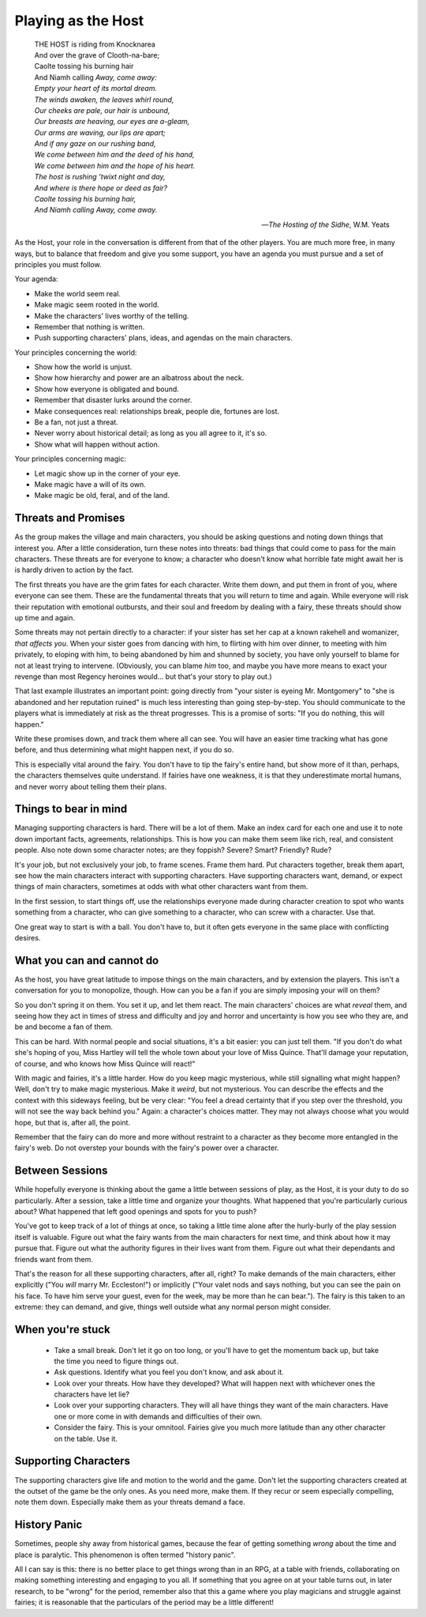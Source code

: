 Playing as the Host
===================

.. epigraph::

   |  THE HOST is riding from Knocknarea
   |  And over the grave of Clooth-na-bare;
   |  Caolte tossing his burning hair
   |  And Niamh calling *Away, come away:*
   |  *Empty your heart of its mortal dream.*
   |  *The winds awaken, the leaves whirl round,*
   |  *Our cheeks are pale, our hair is unbound,*
   |  *Our breasts are heaving, our eyes are a-gleam,*
   |  *Our arms are waving, our lips are apart;*
   |  *And if any gaze on our rushing band,*
   |  *We come between him and the deed of his hand,*
   |  *We come between him and the hope of his heart.*
   |  *The host is rushing ’twixt night and day,*
   |  *And where is there hope or deed as fair?*
   |  *Caolte tossing his burning hair,*
   |  *And Niamh calling Away, come away.*

   -- *The Hosting of the Sidhe*, W.M. Yeats

As the Host, your role in the conversation is different from that of the
other players. You are much more free, in many ways, but to balance that
freedom and give you some support, you have an agenda you must pursue
and a set of principles you must follow.

Your agenda:

-  Make the world seem real.
-  Make magic seem rooted in the world.
-  Make the characters' lives worthy of the telling.
-  Remember that nothing is written.
-  Push supporting characters' plans, ideas, and agendas on the main
   characters.

Your principles concerning the world:

-  Show how the world is unjust.
-  Show how hierarchy and power are an albatross about the neck.
-  Show how everyone is obligated and bound.
-  Remember that disaster lurks around the corner.
-  Make consequences real: relationships break, people die, fortunes are
   lost.
-  Be a fan, not just a threat.
-  Never worry about historical detail; as long as you all agree to it,
   it's so.
-  Show what will happen without action.

Your principles concerning magic:

-  Let magic show up in the corner of your eye.
-  Make magic have a will of its own.
-  Make magic be old, feral, and of the land.

Threats and Promises
--------------------

As the group makes the village and main characters, you should be asking
questions and noting down things that interest you. After a little
consideration, turn these notes into threats: bad things that could come
to pass for the main characters. These threats are for everyone to know;
a character who doesn't know what horrible fate might await her is is
hardly driven to action by the fact.

The first threats you have are the grim fates for each character. Write
them down, and put them in front of you, where everyone can see them.
These are the fundamental threats that you will return to time and
again. While everyone will risk their reputation with emotional
outbursts, and their soul and freedom by dealing with a fairy, these
threats should show up time and again.

Some threats may not pertain directly to a character: if your sister has
set her cap at a known rakehell and womanizer, *that affects you*. When
your sister goes from dancing with him, to flirting with him over
dinner, to meeting with him privately, to eloping with him, to being
abandoned by him and shunned by society, you have only yourself to blame
for not at least trying to intervene. (Obviously, you can blame *him*
too, and maybe you have more means to exact your revenge than most
Regency heroines would... but that's your story to play out.)

That last example illustrates an important point: going directly from
"your sister is eyeing Mr. Montgomery" to "she is abandoned and her
reputation ruined" is much less interesting than going step-by-step.
You should communicate to the players what is immediately at risk as the
threat progresses. This is a promise of sorts: "If you do nothing, this
will happen."

Write these promises down, and track them where all can see. You will
have an easier time tracking what has gone before, and thus determining
what might happen next, if you do so.

This is especially vital around the fairy. You don't have to tip the
fairy's entire hand, but show more of it than, perhaps, the characters
themselves quite understand. If fairies have one weakness, it is that
they underestimate mortal humans, and never worry about telling them
their plans.

Things to bear in mind
----------------------

Managing supporting characters is hard. There will be a lot of them.
Make an index card for each one and use it to note down important facts,
agreements, relationships. This is how you can make them seem like rich,
real, and consistent people. Also note down some character notes; are
they foppish? Severe? Smart? Friendly? Rude?

It's your job, but not exclusively your job, to frame scenes. Frame them
hard. Put characters together, break them apart, see how the main
characters interact with supporting characters. Have supporting
characters want, demand, or expect things of main characters, sometimes
at odds with what other characters want from them.

In the first session, to start things off, use the relationships
everyone made during character creation to spot who wants something from
a character, who can give something to a character, who can screw with a
character. Use that.

One great way to start is with a ball. You don't have to, but it often
gets everyone in the same place with conflicting desires.

What you can and cannot do
--------------------------

As the host, you have great latitude to impose things on the main
characters, and by extension the players. This isn't a conversation for
you to monopolize, though. How can you be a fan if you are simply
imposing your will on them?

So you don't spring it on them. You set it up, and let them react. The
main characters' choices are what *reveal* them, and seeing how they act
in times of stress and difficulty and joy and horror and uncertainty is
how you see who they are, and be and become a fan of them.

This can be hard. With normal people and social situations, it's a bit
easier: you can just tell them. "If you don't do what she's hoping of
you, Miss Hartley will tell the whole town about your love of Miss
Quince. That'll damage your reputation, of course, and who knows how
Miss Quince will react!"

With magic and fairies, it's a little harder. How do you keep magic
mysterious, while still signalling what might happen? Well, don't try to
make magic mysterious. Make it *weird*, but not mysterious. You can
describe the effects and the context with this sideways feeling, but be
very clear: "You feel a dread certainty that if you step over the
threshold, you will not see the way back behind you." Again: a
character's choices matter. They may not always choose what you would
hope, but that is, after all, the point.

Remember that the fairy can do more and more without restraint to a
character as they become more entangled in the fairy's web. Do not
overstep your bounds with the fairy's power over a character.

Between Sessions
----------------

While hopefully everyone is thinking about the game a little between
sessions of play, as the Host, it is your duty to do so particularly.
After a session, take a little time and organize your thoughts. What
happened that you're particularly curious about? What happened that left
good openings and spots for you to push?

You've got to keep track of a lot of things at once, so taking a little
time alone after the hurly-burly of the play session itself is valuable.
Figure out what the fairy wants from the main characters for next time,
and think about how it may pursue that. Figure out what the authority
figures in their lives want from them. Figure out what their dependants
and friends want from them.

That's the reason for all these supporting characters, after all, right?
To make demands of the main characters, either explicitly ("You *will*
marry Mr. Eccleston!") or implicitly ("Your valet nods and says nothing,
but you can see the pain on his face. To have him serve your guest, even
for the week, may be more than he can bear."). The fairy is this taken
to an extreme: they can demand, and give, things well outside what any
normal person might consider.

When you're stuck
-----------------

 - Take a small break. Don't let it go on too long, or you'll have to
   get the momentum back up, but take the time you need to figure things
   out.
 - Ask questions. Identify what you feel you don't know, and ask about
   it.
 - Look over your threats. How have they developed? What will happen
   next with whichever ones the characters have let lie?
 - Look over your supporting characters. They will all have things they
   want of the main characters. Have one or more come in with demands
   and difficulties of their own.
 - Consider the fairy. This is your omnitool. Fairies give you much more
   latitude than any other character on the table. Use it.

Supporting Characters
---------------------

The supporting characters give life and motion to the world and the
game. Don't let the supporting characters created at the outset of the
game be the only ones. As you need more, make them. If they recur or
seem especially compelling, note them down. Especially make them as your
threats demand a face.

History Panic
-------------

Sometimes, people shy away from historical games, because the fear of
getting something *wrong* about the time and place is paralytic. This
phenomenon is often termed "history panic".

All I can say is this: there is no better place to get things wrong than
in an RPG, at a table with friends, collaborating on making something
interesting and engaging to you all. If something that you agree on at
your table turns out, in later research, to be "wrong" for the period,
remember also that this a game where you play magicians and struggle
against fairies; it is reasonable that the particulars of the period may
be a little different!
